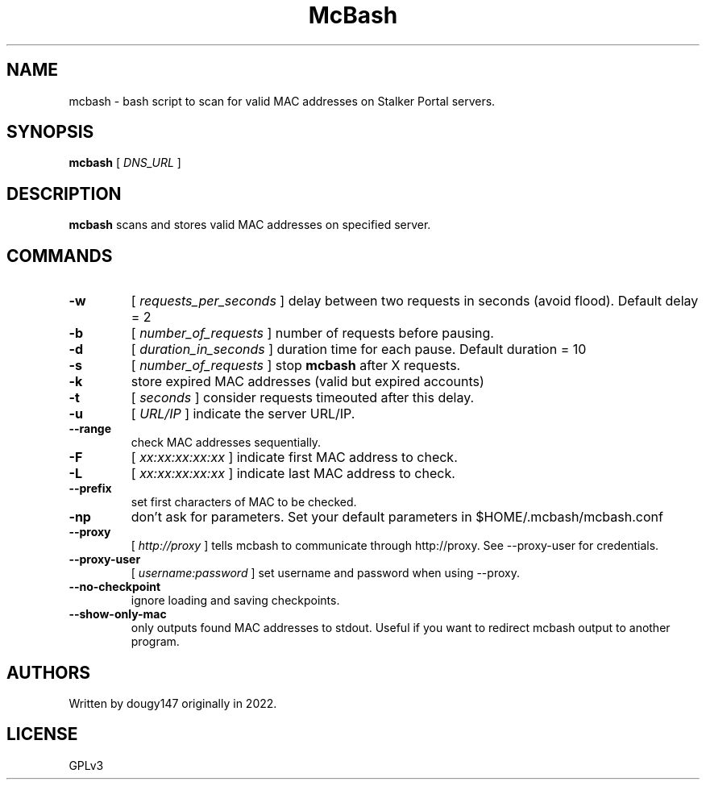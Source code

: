 .TH McBash 1 mcbash
.SH NAME
mcbash \- bash script to scan for valid MAC addresses on Stalker Portal servers.
.SH SYNOPSIS
.B mcbash
[
.I DNS_URL
]
.SH DESCRIPTION
.B mcbash
scans and stores valid MAC addresses on specified server.
.SH COMMANDS
.TP
.B -w
[
.I requests_per_seconds
]
delay between two requests in seconds (avoid flood). Default delay = 2
.TP
.B -b
[
.I number_of_requests
]
number of requests before pausing.
.TP
.B -d
[
.I duration_in_seconds
]
duration time for each pause. Default duration = 10
.TP
.B -s
[
.I number_of_requests
]
stop
.B mcbash
after X requests.
.TP
.B -k
store expired MAC addresses (valid but expired accounts)
.TP
.B -t
[
.I seconds
]
consider requests timeouted after this delay.
.TP
.B -u
[
.I URL/IP
]
indicate the server URL/IP.
.TP
.B --range
check MAC addresses sequentially.
.TP
.B -F
[
.I xx:xx:xx:xx:xx
]
indicate first MAC address to check.
.TP
.B -L
[
.I xx:xx:xx:xx:xx
]
indicate last MAC address to check.
.TP
.B --prefix
set first characters of MAC to be checked.
.TP
.B -np
don't ask for parameters. Set your default parameters in $HOME/.mcbash/mcbash.conf
.TP
.B --proxy
[
.I http://proxy
]
tells mcbash to communicate through http://proxy. See --proxy-user for credentials.
.TP
.B --proxy-user
[
.I username:password
]
set username and password when using --proxy.
.TP
.B --no-checkpoint
ignore loading and saving checkpoints.
.TP
.B --show-only-mac
only outputs found MAC addresses to stdout. Useful if you want to redirect mcbash output to another program.
.SH AUTHORS
Written by dougy147 originally in 2022.
.SH LICENSE
GPLv3
